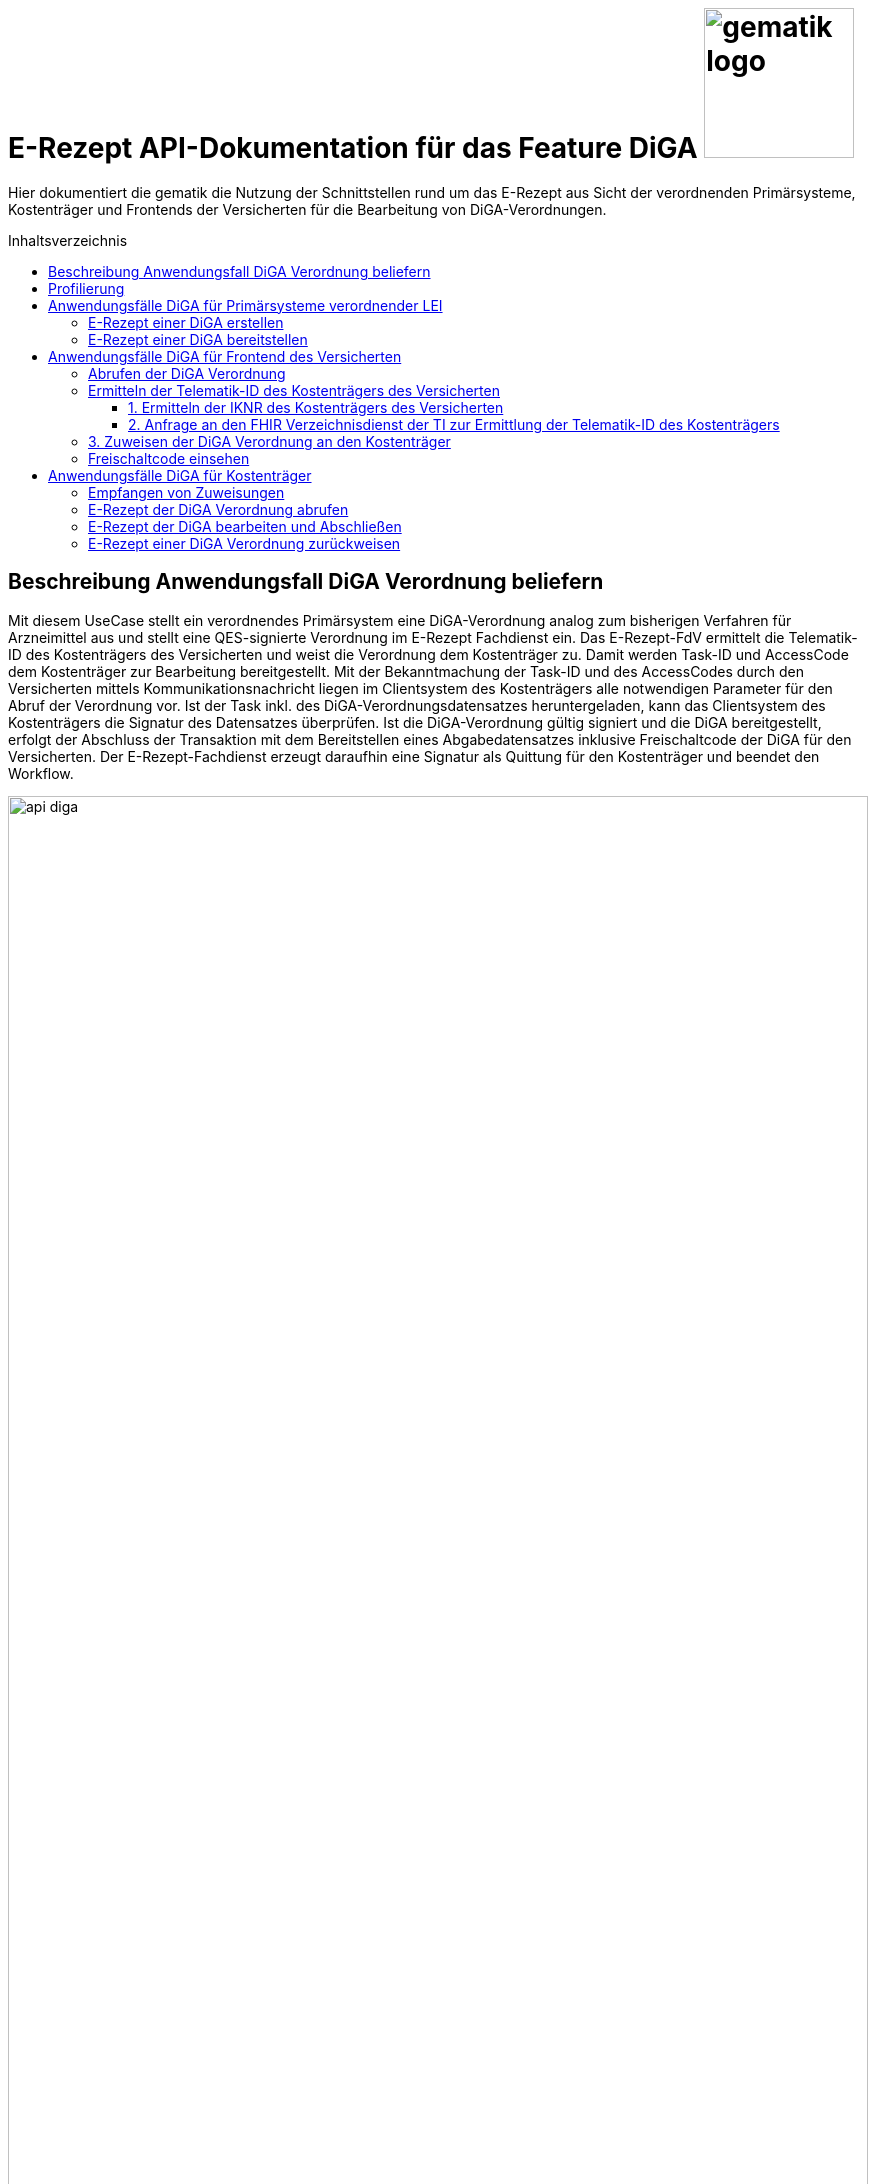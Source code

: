 = E-Rezept API-Dokumentation für das Feature DiGA image:gematik_logo.png[width=150, float="right"]
// asciidoc settings for DE (German)
// ==================================
:imagesdir: ../images
:tip-caption: :bulb:
:note-caption: :information_source:
:important-caption: :heavy_exclamation_mark:
:caution-caption: :fire:
:warning-caption: :warning:
:toc: macro
:toclevels: 3
:toc-title: Inhaltsverzeichnis

Hier dokumentiert die gematik die Nutzung der Schnittstellen rund um das E-Rezept aus Sicht der verordnenden Primärsysteme, Kostenträger und Frontends der Versicherten für die Bearbeitung von DiGA-Verordnungen.

toc::[]

== Beschreibung Anwendungsfall DiGA Verordnung beliefern

Mit diesem UseCase stellt ein verordnendes Primärsystem eine DiGA-Verordnung analog zum bisherigen Verfahren für Arzneimittel aus und stellt eine QES-signierte Verordnung im E-Rezept Fachdienst ein.
Das E-Rezept-FdV ermittelt die Telematik-ID des Kostenträgers des Versicherten und weist die Verordnung dem Kostenträger zu. Damit werden Task-ID und AccessCode dem Kostenträger zur Bearbeitung bereitgestellt.
Mit der Bekanntmachung der Task-ID und des AccessCodes durch den Versicherten mittels Kommunikationsnachricht liegen im Clientsystem des Kostenträgers alle notwendigen Parameter für den Abruf der Verordnung vor.
Ist der Task inkl. des DiGA-Verordnungsdatensatzes heruntergeladen, kann das Clientsystem des Kostenträgers die Signatur des Datensatzes überprüfen.
Ist die DiGA-Verordnung gültig signiert und die DiGA bereitgestellt, erfolgt der Abschluss der Transaktion mit dem Bereitstellen eines Abgabedatensatzes inklusive Freischaltcode der DiGA für den Versicherten.
Der E-Rezept-Fachdienst erzeugt daraufhin eine Signatur als Quittung für den Kostenträger und beendet den Workflow.

image:api_diga.png[width=100%]

== Profilierung
Für diesen Anwendungsfall werden die FHIR-Resourcen link:http://hl7.org/fhir/R4/task.html[Task] und link:https://www.hl7.org/fhir/medicationdispense.html[MedicationDispense] profiliert.

Die Profile können als JSON oder XML hier eingesehen werden:

* link:https://simplifier.net/erezept-workflow/gem_erp_pr_task[GEM_ERP_PR_Task] bzw. * link:https://simplifier.net/erezept-workflow/gem_erp_pr_medicationdispense_diga[GEM_ERP_PR_MedicationDispense_DiGA]

Die für diese Anwendung wichtigen Attribute und Besonderheiten durch die Profilierung der Ressourcen werden in der folgenden Tabelle kurz zusammengefasst:
|===
|*Name* |*Beschreibung*
2+s|GEM_ERP_PR_Task
|identifier:PrescriptionID |Rezept-ID; eindeutig für jedes Rezept
|identifier:AccessCode |vom E-Rezept-Fachdienst generierter Berechtigungs-Code
|identifier:Secret |vom E-Rezept-Fachdienst generierter Berechtigungs-Code
|status |Status des E-Rezepts
|intent |Intension des Tasks. Fixer Wert="order"
|for |Krankenversichertennummer
|authoredOn |Erstellungszeitpunkt des Tasks
|lastModified |letzte Änderung am Task
|performerType |Institution, in der das Rezept eingelöst werden soll
|input |Verweis auf die für den Patienten und den Leistungserbringer gedachten Bundle
|output |Verweis auf das Quittungs-Bundle
|extension:flowType |gibt den Typ des Rezeptes an
|extension:expiryDate |Verfallsdatum, 90 Tage nach Ausstellung der Verordnung
|extension:acceptDate |Verfallsdatum, 90 Tage nach Ausstellung der Verordnung
|extension:lastMedicationDispense |Zeitpunkt der letzten Aktualisierung der Abgabeinformationen

2+s|GEM_ERP_PR_MedicationDispense_DiGA
|identifier:PrescriptionID |Rezept-ID; eindeutig für jedes Rezept
|status |Status des E-Rezepts
|medicationReference |Angaben zur DiGA
|medicationReference.identifier.value |Eindeutiger Code der Verordnungseinheit
|medicationReference.display |Name der Verordnungseinheit
|subject:identifier |Krankenversichertennummer
|performer |Telematik-ID des Kostenträgers, die das E-Rezept beliefert hat
|whenHandedOver |Datum der Übergabe bzw. Herausgabe an den Versicherten
|===

== Anwendungsfälle DiGA für Primärsysteme verordnender LEI

=== E-Rezept einer DiGA erstellen
Analog zum Anwendungsfall xref:../docs/erp_bereitstellen.adoc#"E-Rezept erstellen"["E-Rezept erstellen"] muss das Primärsystem der Verordnenden LEI die Task-ID für eine DiGA Verordnung vom E-Rezept-Fachdienst abfragen.

Hierfür wird eine Abfrage für einen neuen Task mit WorkflowType '162' erstellt.

*Request*
[cols="h,a"]
[%autowidth]
|===
|URI        |https://erp.zentral.erp.splitdns.ti-dienste.de/Task/$create
|Method     |POST
|HTTP Header |
----
Content-Type: application/fhir+xml; charset=UTF-8
Authorization: Bearer eyJraWQ.ewogImL2pA10Qql22ddtutrvx4FsDlz.rHQjEmB1lLmpqn9J
----
NOTE: Mit dem ACCESS_TOKEN im `Authorization`-Header weist sich der Zugreifende als Leistungserbringer aus, im Token ist seine Rolle enthalten. Die Base64-Darstellung des Tokens ist stark gekürzt.

NOTE: Im http-Header des äußeren http-Requests an die VAU (POST /VAU) sind die Header `X-erp-user: l` und `X-erp-resource: Task` zu setzen.

|Payload    |
[source,xml]
----
<Parameters xmlns="http://hl7.org/fhir">
  <parameter>
    <name value="workflowType"/>
    <valueCoding>
      <system value="https://gematik.de/fhir/erp/CodeSystem/GEM_ERP_CS_FlowType"/>
      <code value="162"/>
    </valueCoding>
  </parameter>
</Parameters>
----

|===

*Response*
[source,xml]
----
HTTP/1.1 201 Created
Content-Type: application/fhir+xml; charset=UTF-8

<Task xmlns="http://hl7.org/fhir">
  <id value="162.123.456.789.123.58"/>
  <meta>
      <versionId value="1"/>
      <lastUpdated value="2025-03-02T08:26:21.594+00:00"/>
      <profile value="https://gematik.de/fhir/erp/StructureDefinition/GEM_ERP_PR_Task|1.4"/>
  </meta>
  <extension url="https://gematik.de/fhir/erp/StructureDefinition/GEM_ERP_EX_PrescriptionType">
      <valueCodeableConcept>
          <coding>
              <system value="https://gematik.de/fhir/erp/CodeSystem/GEM_ERP_CS_FlowType" />
              <code value="162" />
              <display value="Muster 16 (Digitale Gesundheitsanwendungen)" />
          </coding>
      </valueCodeableConcept>
  </extension>
  <extension url="https://gematik.de/fhir/erp/StructureDefinition/GEM_ERP_EX_ExpiryDate">
      <valueDateTime value="2025-06-02" />
  </extension>
  <extension url="https://gematik.de/fhir/erp/StructureDefinition/GEM_ERP_EX_AcceptDate">
      <valueDateTime value="2025-06-02" />
  </extension>
  <identifier>
      <use value="official"/>
      <system value="https://gematik.de/fhir/erp/NamingSystem/GEM_ERP_NS_PrescriptionId"/>
      <value value="162.123.456.789.123.58"/>
  </identifier>
  <identifier>
      <use value="official"/>
      <system value="https://gematik.de/fhir/erp/NamingSystem/GEM_ERP_NS_AccessCode"/>
      <value value="777bea0e13cc9c42ceec14aec3ddee2263325dc2c6c699db115f58fe423607ea"/>
  </identifier>
  <status value="draft"/>
  <intent value="order"/>
  <authoredOn value="2025-03-02T08:25:05+00:00"/>
  <lastModified value="2025-03-02T08:25:05+00:00"/>
  <performerType>
      <coding>
          <system value="urn:ietf:rfc:3986"/>
          <code value="urn:oid:1.2.276.0.76.4.59"/>
          <display value="Kostenträger"/>
      </coding>
      <text value="Kostenträger"/>
  </performerType>
</Task>
----

NOTE: Der Wert `urn:oid:1.2.276.0.76.4.59` entspricht dem intendierten Institutionstyp, in welchen der Versicherte für die Einlösung des Rezepts gelenkt werden soll (Kostenträger für Workflow `162`).

[cols="a,a"]
[%autowidth]
|===
|Code   |Type Success
|201  | Created +
[small]#Die Anfrage wurde erfolgreich bearbeitet. Die angeforderte Ressource wurde vor dem Senden der Antwort erstellt. Das `Location`-Header-Feld enthält die Adresse der erstellten Ressource.#
|Code   |Type Error
|400  | Bad Request  +
[small]#Die Anfrage-Nachricht war fehlerhaft aufgebaut.#
|401  |Unauthorized +
[small]#Die Anfrage kann nicht ohne gültige Authentifizierung durchgeführt werden. Wie die Authentifizierung durchgeführt werden soll, wird im "WWW-Authenticate"-Header-Feld der Antwort übermittelt.#
|403  |Forbidden +
[small]#Die Anfrage wurde mangels Berechtigung des Clients nicht durchgeführt, bspw. weil der authentifizierte Benutzer nicht berechtigt ist.#
|405 |Method Not Allowed +
[small]#Die Anfrage darf nur mit anderen HTTP-Methoden (zum Beispiel GET statt POST) gestellt werden. Gültige Methoden für die betreffende Ressource werden im "Allow"-Header-Feld der Antwort übermittelt.#
|408 |Request Timeout +
[small]#Innerhalb der vom Server erlaubten Zeitspanne wurde keine vollständige Anfrage des Clients empfangen.#
|429 |Too Many Requests +
[small]#Der Client hat zu viele Anfragen in einem bestimmten Zeitraum gesendet.#
|500  |Server Errors +
[small]#Unerwarteter Serverfehler#
|===

=== E-Rezept einer DiGA bereitstellen
Nach Bereitstellung des Tasks für die DiGA-Verordnung muss das Primärsystem der Verordnenden LEI den Verordnungsdatensatz für die DiGA bereitstellen. Hierfür sind die link:https://simplifier.net/evdga[Profile der KBV für die DiGA Verordnung] zu verwenden.

Der Datensatz ist analog zum Arzneimittelkontext zu signieren und dann via POST am E-Rezept-Fachdienst einzustellen.

Ein Beispielhafter Aufruf kann auf der Seite xref:../docs/erp_bereitstellen.adoc#"E-Rezept vervollständigen und Task aktivieren"["E-Rezept vervollständigen und Task aktivieren"] eingesehen werden.

== Anwendungsfälle DiGA für Frontend des Versicherten

=== Abrufen der DiGA Verordnung

Wie im Kontext der Arzneimittelverordnung kann der Versicherte die DiGA-Verordnung abrufen. Siehe hierzu den Anwendungsfall xref:../docs/erp_versicherte.adoc#"Alle E-Rezepte ansehen"["Alle E-Rezepte ansehen"] und xref:../docs/erp_versicherte.adoc#"Ein einzelnes E-Rezept abrufen und in der Apotheke einlösen"["Ein einzelnes E-Rezept abrufen"].

Folgende Quellen dienen zur Unterstützung der Interpretation des Datensatzes:

* link:https://simplifier.net/evdga[FHIR-Profile Verordnung von DiGA (KBV)]
* link:https://update.kbv.de/ita-update/DigitaleMuster/eVDGA/KBV_ITA_VGEX_Technische_Anlage_EVDGA.pdf[Technische Anlage zur Verordnung digitaler Gesundheitsanwendungen]

=== Ermitteln der Telematik-ID des Kostenträgers des Versicherten

Der Versicherte muss die Telematik-ID des Kostenträgers ermitteln, um die Verordnung dem Kostenträger zuweisen zu können.

Folgender Ablauf ist für die Bestimmung vorgesehen:

1. Ermitteln der IKNR des Kostenträgers des Versicherten
2. Anfrage an den FHIR Verzeichnisdienst der TI zur Ermittlung der Telematik-ID des Kostenträgers
3. Die Telematik-ID liegt vor und kann zur Zuweisung der Verordnung genutzt werden

==== 1. Ermitteln der IKNR des Kostenträgers des Versicherten

Das E-Rezept-FdV ermittelt das IKNR des Versicherten aus den Authentifizierungsverfahren.

Im ACCESS_TOKEN des Versicherten ist die IKNR des Versicherten enthalten. Dies gilt für die Authentifizierung via zentralem IDP Dienst der TI, sowie über den Sektoralen IDP.

Die IKNR ist in beiden Fällen im claim `organizationIK` enthalten

==== 2. Anfrage an den FHIR Verzeichnisdienst der TI zur Ermittlung der Telematik-ID des Kostenträgers

Der FHIR-Verzeichnisdienst der TI stellt die Organisationen und deren HealthCareServices bereit.
Als Entwicklungsunterstüztung kann der link:https://github.com/gematik/api-vzd/blob/gemILF_VZD_FHIR_Directory/1.2.0/docs/FHIR_VZD_HOWTO_Search.adoc[Implementation Guide für die Suche] und die link:https://simplifier.net/VZD-FHIR-Directory[FHIR-Profile des FHIR-VZD] eingesehen werden.

Um die Telematik-ID des Kostenträgers zu ermitteln ist die folgende Suchoperation durchzuführen:

* Abfrage der Ressource "HealthcareService"HealthcareServices, deren Organisation aktiv sind
* HealthcareServices, deren Organisation den Typ-oid "1.2.276.0.76.4.59" haben
* HealthcareServices, deren Organisation einen Identifier vom Typ "IKNR" haben
* HealthcareServices, deren Organisation eine IKNR mit IKNR aus dem ACCESS_TOKEN enthält
* HealthcareServices, deren Organisation einen Identifier vom Typ "Telematik-ID" haben
* Einbeziehen der Organisation in das Rückgabeergebnis

Das Ergebnis liefert genau eine Organisation und HealthCare Ressource.

*Request*
[cols="h,a", separator=¦]
[%autowidth]
|===
¦URI        ¦https://fhir-directory.vzd.ti-dienste.de/search/HealthcareService?organization.active=true&organization.type=1.2.276.0.76.4.59&organization.identifier=http://fhir.de/StructureDefinition/identifier-iknr%7C107815761&organization.identifier=https://gematik.de/fhir/sid/telematik-id%7C&_include=HealthcareService:organization
¦Method     ¦GET
¦HTTP Header ¦
----
Authorization: Bearer eyJhbGciOiJCUDI1NlIxIiwidHlwIjoiSldUIn0.eyJpc3MiOiJodHRwczovL2ZoaXItZGlyZWN0b3J5LXJlZi52emQudGktZGllbnN0ZS5kZS90aW0tYXV0aGVudGljYXRlIiwiYXVkIjoiaHR0cHM6Ly9maGlyLWRpcmVjdG9yeS1yZWYudnpkLnRpLWRpZW5zdGUuZGUvc2VhcmNoIiwiZXhwIjoxNzE0NzU2OTMwLCJpYXQiOjE3MTQ2NzA1MzB9.P88pE2mjEfWe8s0V9ia9Cj2su0eQbCJS_8moso5ZgxZV_MkAyr2QXuvbRzgdCq--HZkmVV9u8CP37isxy1FaXw
----
|===

*Response*
HTTP/1.1 200 OK
Content-Length: 3906
Content-Type: application/fhir+xml;charset=utf-8

[source,xml]
----
{
  "resourceType": "Bundle",
  "id": "1503938d-6761-4cdd-b0a9-3723d5b5a5e4",
  "meta": {
      "lastUpdated": "2024-07-02T12:57:06.425+02:00"
  },
  "type": "searchset",
  "total": 2,
  "entry": [
      {
          "fullUrl": "https://fhir-directory-ref.vzd.ti-dienste.de/search/HealthcareService/f86e1f95-08f1-4651-aed5-dfd82ce2b05e",
          "resource": {
              "resourceType": "HealthcareService",
              "id": "f86e1f95-08f1-4651-aed5-dfd82ce2b05e",
              "meta": {
                  "versionId": "4",
                  "lastUpdated": "2024-03-27T17:55:10.913+01:00",
                  "profile": [
                      "https://gematik.de/fhir/directory/StructureDefinition/HealthcareServiceDirectory"
                  ],
                  "tag": [
                      {
                          "system": "https://gematik.de/fhir/directory/CodeSystem/Origin",
                          "code": "ldap",
                          "display": "Synchronized from LDAP VZD",
                          "userSelected": false
                      }
                  ]
              },
              "identifier": [
                  {
                      "system": "https://gematik.de/fhir/directory/CodeSystem/ldapUID",
                      "value": "6f01ba0b-5d78-4bb1-a789-9a8be7f30ca3"
                  }
              ],
              "providedBy": {
                  "reference": "Organization/235f4997-acea-41b3-85db-c54c4ffd2fc2"
              },
              "location": [
                  {
                      "reference": "Location/6ac29f34-f531-4fc2-b530-c1a9f143b1d1"
                  }
              ]
          },
          "search": {
              "mode": "match"
          }
      },
      {
          "fullUrl": "https://fhir-directory-ref.vzd.ti-dienste.de/search/Organization/235f4997-acea-41b3-85db-c54c4ffd2fc2",
          "resource": {
              "resourceType": "Organization",
              "id": "235f4997-acea-41b3-85db-c54c4ffd2fc2",
              "meta": {
                  "versionId": "2",
                  "lastUpdated": "2024-02-26T12:38:14.001+01:00",
                  "source": "#2WkZQ3ZhfsTF9vgi",
                  "profile": [
                      "https://gematik.de/fhir/directory/StructureDefinition/OrganizationDirectory"
                  ],
                  "tag": [
                      {
                          "system": "https://gematik.de/fhir/directory/CodeSystem/Origin",
                          "code": "ldap",
                          "display": "Synchronized from LDAP VZD",
                          "userSelected": false
                      }
                  ]
              },
              "identifier": [
                  {
                      "type": {
                          "coding": [
                              {
                                  "system": "http://terminology.hl7.org/CodeSystem/v2-0203",
                                  "code": "PRN"
                              }
                          ]
                      },
                      "system": "https://gematik.de/fhir/sid/telematik-id",
                      "value": "8-01-0000000232"
                  },
                  {
                      "system": "http://fhir.de/StructureDefinition/identifier-iknr",
                      "value": "107815761"
                  },
                  {
                      "system": "https://gematik.de/fhir/directory/CodeSystem/ldapUID",
                      "value": "6f01ba0b-5d78-4bb1-a789-9a8be7f30ca3"
                  }
              ],
              "active": true,
              "type": [
                  {
                      "coding": [
                          {
                              "system": "https://gematik.de/fhir/directory/CodeSystem/OrganizationProfessionOID",
                              "code": "1.2.276.0.76.4.59",
                              "display": "Betriebsstätte Kostenträger"
                          }
                      ]
                  }
              ],
              "name": "AOK Baden-Württemberg",
              "alias": [
                  "AOK Baden-Württemberg NOT-VALID"
              ]
          },
          "search": {
              "mode": "include"
          }
      }
  ]
}
----

NOTE: Im Ergebnis ist die Telematik-ID des Kostenträgers '8-01-0000000232' unter Organization.identifier mit identifier.type == 'PRN' enthalten.

=== 3. Zuweisen der DiGA Verordnung an den Kostenträger

Für die Zuweisung einer Verordnung wird, wie auch im Arzneimittelkontext das Profil link:https://simplifier.net/erezept-workflow/gem_erp_pr_communication_dispreq[GEM_ERP_PR_Communication_DispReq] verwendet und der Anwendungsfall analog zu xref:../docs/erp_communication.adoc#"Anwendungsfall Ein E-Rezept verbindlich einer Apotheke zuweisen"["Anwendungsfall Ein E-Rezept verbindlich einer Apotheke zuweisen"] durchgeführt.

Für diesen Anwendungsfall gibt es Abweichungen vom Arzneimittelprozess, die das E-Rezept-FdV beachten muss:

* Es ist verpflichtend der WorkflowType anzugeben. Für DiGA Verordnungen ist das der Wert '162'
* Wenn der Wert '162' angegeben ist, muss keine JSON-Payload unter .payload.contentString bereitgestellt werden

Es wird nur der E-Rezept-Token bereitgestellt, der es dem Kostenträger ermöglicht, die Verordnung abzurufen.

Ein Beispiel einer Zuweisung an einen Kostenträger:

[source,json]
----
{
  "resourceType": "Communication",
  "id": "2be1c6ac-5d10-47f6-84ee-8318b2c22c76",
  "meta": {
    "profile": [
      "https://gematik.de/fhir/erp/StructureDefinition/GEM_ERP_PR_Communication_DispReq|1.4"
    ],
    "tag": [
      {
        "display": "Communication message sent by patient to pharmacy to request the dispensation of medicine by providing the AccessCode"
      }
    ]
  },
  "status": "unknown",
  "extension": [
    {
      "url": "https://gematik.de/fhir/erp/StructureDefinition/GEM_ERP_EX_PrescriptionType",
      "valueCoding": {
        "code": "162",
        "system": "https://gematik.de/fhir/erp/CodeSystem/GEM_ERP_CS_FlowType",
        "display": "Muster 16 (Digitale Gesundheitsanwendungen)"
      }
    }
  ],
  "recipient": [
    {
      "identifier": {
        "system": "https://gematik.de/fhir/sid/telematik-id",
        "value": "8-01-0000000232"
      }
    }
  ],
  "basedOn": [
    {
      "reference": "Task/162.000.033.491.280.78/$accept?ac=777bea0e13cc9c42ceec14aec3ddee2263325dc2c6c699db115f58fe423607ea"
    }
  ],
  "sender": {
    "identifier": {
      "system": "http://fhir.de/sid/gkv/kvid-10",
      "value": "X234567890"
    }
  },
  "sent": "2025-03-02T13:44:30.128+02:00"
}
----

=== Freischaltcode einsehen

Zum Einsehen des Freischaltcodes ruft das E-Rezept-FdV die Abgabedaten analog zum Arzneimittelkontext ab. Siehe hierzu den Anwendungsfall xref:../docs/erp_versicherte.adoc#"Abgabeinformationen abrufen"["Abgabeinformationen abrufen"].

Unter MedicationDispense.extension:redeemCode.valueString ist der Freischaltcode enthalten:

[source,json]
----
{
	"resourceType": "MedicationDispense",
	"id": "23dddf62-881c-4db9-8a96-22be7d58f7bd",
	"meta": {
		"profile": [
			"https://gematik.de/fhir/erp/StructureDefinition/GEM_ERP_PR_MedicationDispense_DiGA|1.4"
		]
	},
	"extension": [
		{
			"url": "https://gematik.de/fhir/erp/StructureDefinition/GEM-ERP-EX-RedeemCode",
			"valueString": "DE12345678901234"
		}
	],
	"identifier": [
		{
			"system": "https://gematik.de/fhir/erp/NamingSystem/GEM_ERP_NS_PrescriptionId",
			"value": "162.123.456.789.123.58"
		}
	],
	"status": "completed",
	"medicationReference": {
		"identifier": {
			"system": "https://fhir.bfarm.de/Identifier/DigaVeId",
			"value": "12345678"
		},
		"display": "Gematico Diabetestherapie"
	},
	"subject": {
		"identifier": {
			"system": "http://fhir.de/sid/gkv/kvid-10",
			"value": "X123456789"
		}
	},
	"performer": [
		{
			"actor": {
				"identifier": {
					"system": "https://gematik.de/fhir/sid/telematik-id",
					"value": "8-SMC-B-Testkarte-883110000095957"
				}
			}
		}
	],
	"whenHandedOver": "2024-04-03"
}
----

== Anwendungsfälle DiGA für Kostenträger

=== Empfangen von Zuweisungen

Der Empfang von Zuweisungen erfolgt via Abrufen von Communications am E-Rezept-Fachdienst. Dies erfolgt analog zu abgebenden LEI. Dabei kann ein xref:../docs/erp_notification_avs.adoc["Subscription Service"] genutzt werden, um über neue Zuweisungen informiert zu werden. Alternativ ist auch ein manuelles xref:../docs/erp_communication.adoc#"Anwendungsfall Alle Nachrichten vom E-Rezept-Fachdienst abrufen"["Abfragen der Communications"] möglich.

Der E-Rezept-Token, welcher die Task-ID und den AccessCode enthält ist in der Communication unter .basedOn.reference enthalten.

=== E-Rezept der DiGA Verordnung abrufen
Ein Kostenträger hat vom Versicherten mittels Zuweisung die Informationen `https://erp.zentral.erp.splitdns.ti-dienste.de/Task/162.123.456.789.123.58/$accept?ac=777bea0e13cc9c42ceec14aec3ddee2263325dc2c6c699db115f58fe423607ea` für den Abruf eines E-Rezepts vom E-Rezept-Fachdienst erhalten.

Der Aufruf erfolgt als http-POST-Operation mit der FHIR-Operation `$accept`. Im http-Request-Header `Authorization` muss das während der Authentisierung erhaltene ACCESS_TOKEN übergeben werden. Als URL-Parameter `?ac=...` muss der beim Erzeugen des Tasks generierte `AccessCode` für die Berechtigungsprüfung übergeben werden.
Im http-ResponseBody wird der referenzierte Task sowie das qualifiziert signierte E-Rezept als E-Rezept-Datensatz zurückgegeben, wobei im Task das `secret` als zusätzliches Geheimnis in einem Task.identifier generiert wird, das in allen folgenden Zugriffen durch den Apotheker mitgeteilt werden muss.

*Request*
[cols="h,a"]
[%autowidth]
|===
|URI        |https://erp.zentral.erp.splitdns.ti-dienste.de/Task/162.123.456.789.123.58/$accept?ac=777bea0e13cc9c42ceec14aec3ddee2263325dc2c6c699db115f58fe423607ea
|Method     |POST
|HTTP Header |
----
Content-Type: application/fhir+xml; charset=UTF-8
Authorization: Bearer eyJraWQ.ewogImL2pA10Qql22ddtutrvx4FsDlz.rHQjEmB1lLmpqn9J
----

NOTE: Im http-Header des äußeren http-Requests an die VAU (POST /VAU) sind die Header `X-erp-user: k` und `X-erp-resource: Task` zu setzen.

|===

*Response*
[source,xml]
----
<Bundle xmlns="http://hl7.org/fhir">
  <id value="d5e04846-e753-4a91-ab60-9e4c6fb4b533" />
  <type value="collection" />
  <timestamp value="2025-03-03T08:26:21.594+00:00" />
  <link>
    <relation value="self" />
    <url
      value="https://erp-ref.zentral.erp.splitdns.ti-dienste.de/Task/162.123.456.789.123.58/$accept/" />
  </link>
  <entry>
    <fullUrl value="https://erp-ref.zentral.erp.splitdns.ti-dienste.de/Task/162.123.456.789.123.58" />
    <resource>
      <Task xmlns="http://hl7.org/fhir">
        <id value="162.123.456.789.123.58" />
        <meta>
          <versionId value="1" />
          <lastUpdated value="2025-03-03T08:26:21.594+00:00" />
          <profile value="https://gematik.de/fhir/erp/StructureDefinition/GEM_ERP_PR_Task|1.4" />
        </meta>
        <extension url="https://gematik.de/fhir/erp/StructureDefinition/GEM_ERP_EX_PrescriptionType">
          <valueCodeableConcept>
            <coding>
              <system value="https://gematik.de/fhir/erp/CodeSystem/GEM_ERP_CS_FlowType" />
              <code value="162" />
              <display value="Muster 16 (Digitale Gesundheitsanwendungen)" />
            </coding>
          </valueCodeableConcept>
        </extension>
        <extension url="https://gematik.de/fhir/erp/StructureDefinition/GEM_ERP_EX_ExpiryDate">
          <valueDateTime value="2025-06-02" />
        </extension>
        <extension url="https://gematik.de/fhir/erp/StructureDefinition/GEM_ERP_EX_AcceptDate">
          <valueDateTime value="2025-06-02" />
        </extension>
        <identifier>
          <use value="official" />
          <system value="https://gematik.de/fhir/erp/NamingSystem/GEM_ERP_NS_PrescriptionId" />
          <value value="162.123.456.789.123.58" />
        </identifier>
        <identifier>
          <use value="official" />
          <system value="https://gematik.de/fhir/erp/NamingSystem/GEM_ERP_NS_AccessCode" />
          <value value="777bea0e13cc9c42ceec14aec3ddee2263325dc2c6c699db115f58fe423607ea" />
        </identifier>
        <identifier>
          <use value="official"/>
          <system value="https://gematik.de/fhir/erp/NamingSystem/GEM_ERP_NS_Secret"/>
          <value value="90bcf075768d582571ede9f241a8365bf8d12a19c6e353940ae070cb34f5fb7c"/>
       </identifier>
        <status value="draft" />
        <intent value="order" />
        <authoredOn value="2025-03-02T08:25:05+00:00" />
        <lastModified value="2025-03-02T08:25:05+00:00" />
        <performerType>
          <coding>
            <system value="urn:ietf:rfc:3986" />
            <code value="urn:oid:1.2.276.0.76.4.59" />
            <display value="Kostenträger" />
          </coding>
          <text value="Kostenträger" />
        </performerType>
        <for>
          <identifier>
             <system value="http://fhir.de/sid/gkv/kvid-10"/>
             <value value="X123456789"/>
          </identifier>
       </for>
        <owner>
          <identifier>
            <system value="https://gematik.de/fhir/sid/telematik-id" />
            <value value="8-SMC-B-Testkarte-883110000116873" />
          </identifier>
        </owner>
        <input>
          <type>
            <coding>
              <system value="https://gematik.de/fhir/erp/CodeSystem/GEM_ERP_CS_DocumentType" />
              <code value="1" />
            </coding>
          </type>
          <valueReference>
            <reference value="a061507a-0d00-0000-0001-000000000000" />
          </valueReference>
        </input>
      </Task>
    </resource>
  </entry>
  <entry>
    <fullUrl value="urn:uuid:a061507a-0d00-0000-0001-000000000000" />
    <resource>
      <Binary xmlns="http://hl7.org/fhir">
        <meta>
          <versionId value="1" />
          <profile value="https://gematik.de/fhir/erp/StructureDefinition/GEM_ERP_PR_Binary|1.2" />
        </meta>
        <contentType value="application/pkcs7-mime" />
        <data value="MII1GwYJKoZIhvcNAQ..." />
      </Binary>
    </resource>
  </entry>
</Bundle>
----

[cols="a,a"]
[%autowidth]
|===
s|Code   s|Type Success
|200  | OK +
[small]#Die Anfrage wurde erfolgreich bearbeitet. Die Response enthält die angefragten Daten.#
s|Code   s|Type Error
|400  | Bad Request  +
[small]#Die Anfrage-Nachricht war fehlerhaft aufgebaut.#
|401  |Unauthorized +
[small]#Die Anfrage kann nicht ohne gültige Authentifizierung durchgeführt werden. Wie die Authentifizierung durchgeführt werden soll, wird im "WWW-Authenticate"-Header-Feld der Antwort übermittelt.#
|403  |Forbidden +
[small]#Die Anfrage wurde mangels Berechtigung des Clients nicht durchgeführt, bspw. weil der authentifizierte Benutzer nicht berechtigt ist.#
|404  |Not found +
[small]#Die adressierte Ressource wurde nicht gefunden, die übergebene ID ist ungültig.#
|405 |Method Not Allowed +
[small]#Die Anfrage darf nur mit anderen HTTP-Methoden (zum Beispiel GET statt POST) gestellt werden. Gültige Methoden für die betreffende Ressource werden im "Allow"-Header-Feld der Antwort übermittelt.#
|408 |Request Timeout +
[small]#Innerhalb der vom Server erlaubten Zeitspanne wurde keine vollständige Anfrage des Clients empfangen.#
|409 |Conflict +
[small]#Die Anfrage wurde unter falschen Annahmen gestellt. Das E-Rezept hat nicht den Status, dass es durch die Apotheke abgerufen werden kann.# +
[small]#Im OperationOutcome werden weitere Informationen gegeben:# +
[small]#"Task has invalid status completed"# +
[small]#"Task has invalid status in-progress"# +
[small]#"Task has invalid status draft"#
|410 |Gone +
[small]#Die angeforderte Ressource wird nicht länger bereitgestellt und wurde dauerhaft entfernt.#
|429 |Too Many Requests +
[small]#Der Client hat zu viele Anfragen in einem bestimmten Zeitraum gesendet.#
|500  |Server Errors +
[small]#Unerwarteter Serverfehler#
|===

=== E-Rezept der DiGA bearbeiten und Abschließen
Nach bearbeiten des E-Rezeptes im Clientsystems des Kostenträgers erfolgt die Bereitstellung des Freischaltcodes des Versichten in den Abgabeinformationen des E-Rezeptes.
Der Kostenträger erstellt eine Instanz des Profils link:https://simplifier.net/erezept-workflow/gem_erp_pr_medicationdispense_diga[GEM_ERP_PR_MedicationDispense_DiGA] und stellt die Abgabeinformationen inklusive des Freischaltcodes via der $close-Operation bereit.

Der Aufruf erfolgt als http-POST-Operation mit der FHIR-Operation `$close`. Im http-Request-Header `Authorization` muss das während der Authentisierung erhaltene ACCESS_TOKEN übergeben werden. Als URL-Parameter `?secret=...` muss das beim Abrufen des E-Rezepts im Task generierte `Secret` für die Berechtigungsprüfung übergeben werden. Zusätzlich werden Informationen über die DiGA, für die ein Freischaltcode bereitgestellt wurde, an den E-Rezept-Fachdienst übergeben.
Im http-ResponseBody wird die serverseitig über den Task und das E-Rezept-Bundle erzeugte Signatur als `Quittungs-Bundle`-Ressource zurückgegeben, die bestätigt, dass der Workflow erfolgreich abgeschlossen wurde.

In dem Falle, dass die Bearbeitung des E-Rezeptes ergibt, dass die Bereitstellung eines Freischaltcodes abgelehnt wird, kann der Workflow via $close abgeschlossen werden, ohne dass ein Freischaltcode bereitgestellt wird. In diesem Fall muss in MedicationDispense.note eine Begründung für die Ablehnung hinterlegt werden.

*Request*
[cols="h,a", separator=¦]
[%autowidth]
|===
¦URI        ¦https://erp.zentral.erp.splitdns.ti-dienste.de/Task/162.123.456.789.123.58/$close?secret=c36ca26502892b371d252c99b496e31505ff449aca9bc69e231c58148f6233cf  +
Zum Nachweis als berechtigter Kostenträger, der das E-Rezept gerade in Bearbeitung hält, muss im URL-Parameter `secret` das beim Abrufen generierte Secret übergeben werden.
¦Method     ¦POST
¦HTTP Header ¦
----
Content-Type: application/fhir+xml; charset=UTF-8
Authorization: Bearer eyJraWQ.ewogImL2pA10Qql22ddtutrvx4FsDlz.rHQjEmB1lLmpqn9J
----
NOTE: Mit dem ACCESS_TOKEN im `Authorization`-Header weist sich der Zugreifende als Kostenträger aus, im Token ist seine Rolle enthalten. Die Base64-Darstellung des Tokens ist stark gekürzt.

NOTE: Im http-Header des äußeren http-Requests an die VAU (POST /VAU) sind die Header `X-erp-user: k` und `X-erp-resource: Task` zu setzen.

¦Payload    ¦
[source,xml]
----
<?xml version="1.0" encoding="UTF-8"?>
<MedicationDispense xmlns="http://hl7.org/fhir">
    <id value="23dddf62-881c-4db9-8a96-22be7d58f7bd"/>
    <meta>
        <profile value="https://gematik.de/fhir/erp/StructureDefinition/GEM_ERP_PR_MedicationDispense_DiGA|1.4"/>
    </meta>
    <extension url="https://gematik.de/fhir/erp/StructureDefinition/GEM-ERP-EX-RedeemCode">
        <valueString value="DE12345678901234"/>
    </extension>
    <identifier>
        <system value="https://gematik.de/fhir/erp/NamingSystem/GEM_ERP_NS_PrescriptionId"/>
        <value value="162.123.456.789.123.58"/>
    </identifier>
    <status value="completed"/>
    <medicationReference>
        <identifier>
            <system value="https://fhir.bfarm.de/Identifier/DigaVeId"/>
            <value value="12345678"/>
        </identifier>
        <display value="Gematico Diabetestherapie"/>
    </medicationReference>
    <subject>
        <identifier>
            <system value="http://fhir.de/sid/gkv/kvid-10"/>
            <value value="X123456789"/>
        </identifier>
    </subject>
    <performer>
        <actor>
            <identifier>
                <system value="https://gematik.de/fhir/sid/telematik-id"/>
                <value value="8-SMC-B-Testkarte-883110000095957"/>
            </identifier>
        </actor>
    </performer>
    <whenHandedOver value="2024-04-03"/>
</MedicationDispense>
----

NOTE: Mit der Übergabe der MedicationDispense signalisiert der Kostenträger den Abschluss des E-Rezept-Workflows. Der Versicherte erhält Informationen zur DiGA und den Freischaltcode.

NOTE: Die Zeitangabe in `<whenHandedOver value` bezieht sich auf die Bereitstellung des Freischaltcodes für den Versicherten.

NOTE: Eine Mehrfachabgabe und Substitutionen der DiGA sind nicht möglich.

|===

=== E-Rezept einer DiGA Verordnung zurückweisen
Ein Kostenträger hat im vorherigen Schritt ein E-Rezept abgerufen und fachlich geprüft. Er kommt zu dem Schluss, das E-Rezept nicht zu beliefern und möchte nun das E-Rezept zurückweisen, damit der Versicherte das E-Rezept ggfs. bei einem anderen Kostenträger einlösen kann.

Der Aufruf erfolgt als http-POST-Operation mit der FHIR-Operation `$reject`. Im http-Request-Header `Authorization` muss das während der Authentisierung erhaltene ACCESS_TOKEN übergeben werden. Als URL-Parameter `?secret=...` muss das beim Abrufen des E-Rezepts im Task generierte `Secret` für die Berechtigungsprüfung übergeben werden.

*Request*
[cols="h,a"]
[%autowidth]
|===
|URI        |https://erp.zentral.erp.splitdns.ti-dienste.de/Task/160.123.456.789.123.58/$reject?secret=c36ca26502892b371d252c99b496e31505ff449aca9bc69e231c58148f6233cf  +
Zum Nachweis als berechtigter Kostenträger, der das E-Rezept gerade in Bearbeitung hält, muss im URL-Parameter `secret` das beim Abrufen generierte Secret übergeben werden
|Method     |POST
|HTTP Header |
----
Content-Type: application/fhir+xml; charset=UTF-8;
Authorization: Bearer eyJraWQ.ewogImL2pA10Qql22ddtutrvx4FsDlz.rHQjEmB1lLmpqn9J
----
NOTE: Mit dem ACCESS_TOKEN im `Authorization`-Header weist sich der Zugreifende als Apotheker aus, im Token ist seine Rolle enthalten. Die Base64-Darstellung des Tokens ist stark gekürzt.

NOTE: Im http-Header des äußeren http-Requests an die VAU (POST /VAU) sind die Header `X-erp-user: k` und `X-erp-resource: Task` zu setzen.

|===

*Response*
[source,xml]
----
HTTP/1.1 204 No Content
----
NOTE: Im Ergebnis der $reject-Operation wird der referenzierte Task auf den aktiven Status `ready` zurückgesetzt und das Secret gelöscht. Dementsprechend werden keine Daten an den aufrufenden Client zurückgegeben.

NOTE: Ein Löschen des E-Rezeptes seitens des Kostenträgers ist nicht möglich.


[cols="a,a"]
[%autowidth]
|===
s|Code   s|Type Success
|204  | No Content +
[small]#Die Anfrage wurde erfolgreich bearbeitet. Die Response enthält jedoch keine Daten.#
s|Code   s|Type Error
|400  | Bad Request  +
[small]#Die Anfrage-Nachricht war fehlerhaft aufgebaut.#
|401  |Unauthorized +
[small]#Die Anfrage kann nicht ohne gültige Authentifizierung durchgeführt werden. Wie die Authentifizierung durchgeführt werden soll, wird im "WWW-Authenticate"-Header-Feld der Antwort übermittelt.#
|403  |Forbidden +
[small]#Die Anfrage wurde mangels Berechtigung des Clients nicht durchgeführt, bspw. weil der authentifizierte Benutzer nicht berechtigt ist.#
|404  |Not found +
[small]#Die adressierte Ressource wurde nicht gefunden, die übergebene ID ist ungültig.#
|405 |Method Not Allowed +
[small]#Die Anfrage darf nur mit anderen HTTP-Methoden (zum Beispiel GET statt POST) gestellt werden. Gültige Methoden für die betreffende Ressource werden im "Allow"-Header-Feld der Antwort übermittelt.#
|408 |Request Timeout +
[small]#Innerhalb der vom Server erlaubten Zeitspanne wurde keine vollständige Anfrage des Clients empfangen.#
|410 |Gone +
[small]#Die angeforderte Ressource wird nicht länger bereitgestellt und wurde dauerhaft entfernt.#
|429 |Too Many Requests +
[small]#Der Client hat zu viele Anfragen in einem bestimmten Zeitraum gesendet.#
|500  |Server Errors +
[small]#Unerwarteter Serverfehler#
|===
